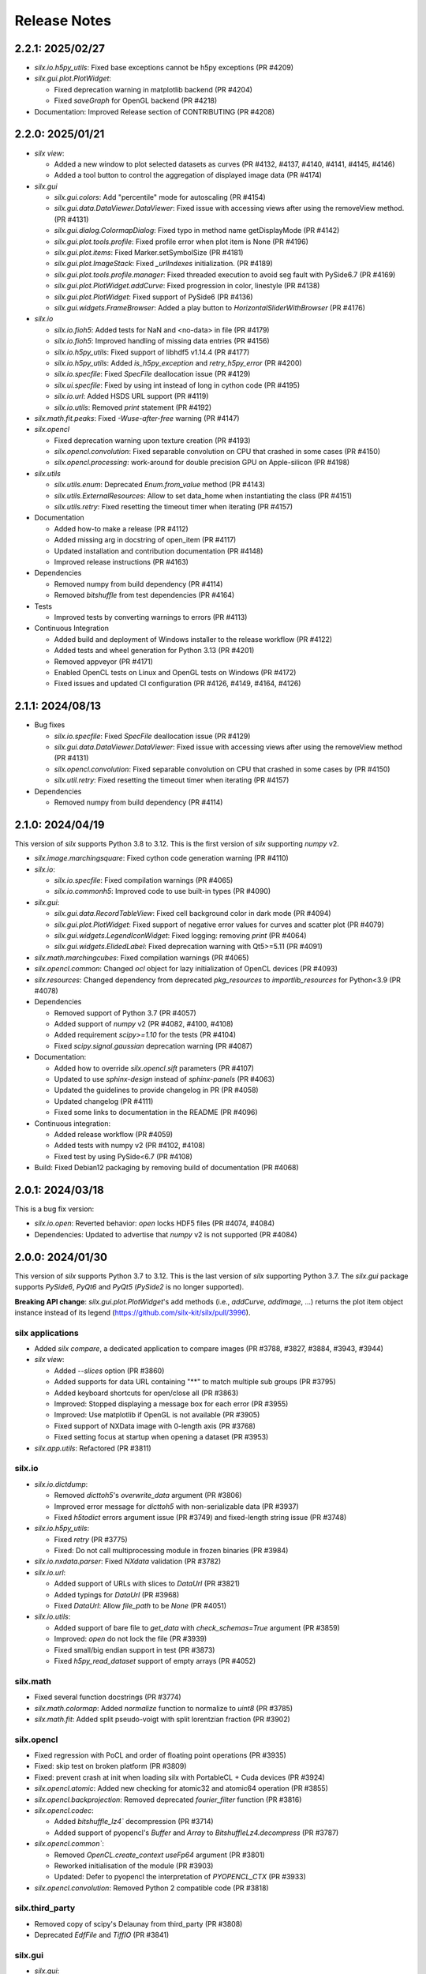 Release Notes
=============

2.2.1: 2025/02/27
-----------------

* `silx.io.h5py_utils`: Fixed base exceptions cannot be h5py exceptions (PR #4209)
* `silx.gui.plot.PlotWidget`:

  * Fixed deprecation warning in matplotlib backend (PR #4204)
  * Fixed `saveGraph` for OpenGL backend (PR #4218)

* Documentation: Improved Release section of CONTRIBUTING (PR #4208)

2.2.0: 2025/01/21
-----------------

* `silx view`:

  * Added a new window to plot selected datasets as curves (PR #4132, #4137, #4140, #4141, #4145, #4146)
  * Added a tool button to control the aggregation of displayed image data (PR #4174)

* `silx.gui`

  * `silx.gui.colors`: Add "percentile" mode for autoscaling (PR #4154)
  * `silx.gui.data.DataViewer.DataViewer`: Fixed issue with accessing views after using the removeView method. (PR #4131)
  * `silx.gui.dialog.ColormapDialog`: Fixed typo in method name getDisplayMode (PR #4142)
  * `silx.gui.plot.tools.profile`: Fixed profile error when plot item is None (PR #4196)
  * `silx.gui.plot.items`: Fixed Marker.setSymbolSize (PR #4181)
  * `silx.gui.plot.ImageStack`: Fixed `_urlIndexes` initialization.  (PR #4189)
  * `silx.gui.plot.tools.profile.manager`: Fixed threaded execution to avoid seg fault with PySide6.7 (PR #4169)
  * `silx.gui.plot.PlotWidget.addCurve`: Fixed progression in color, linestyle (PR #4138)
  * `silx.gui.plot.PlotWidget`: Fixed support of PySide6 (PR #4136)
  * `silx.gui.widgets.FrameBrowser`: Added a play button to `HorizontalSliderWithBrowser` (PR #4176)

* `silx.io`

  * `silx.io.fioh5`: Added tests for NaN and <no-data> in file (PR #4179)
  * `silx.io.fioh5`: Improved handling of missing data entries (PR #4156)
  * `silx.io.h5py_utils`: Fixed support of libhdf5 v1.14.4 (PR #4177)
  * `silx.io.h5py_utils`: Added `is_h5py_exception` and `retry_h5py_error` (PR #4200)
  * `silx.io.specfile`: Fixed `SpecFile` deallocation issue (PR #4129)
  * `silx.ui.specfile`: Fixed by using int instead of long in cython code (PR #4195)
  * `silx.io.url`: Added HSDS URL support (PR #4119)
  * `silx.io.utils`: Removed `print` statement (PR #4192)

* `silx.math.fit.peaks`: Fixed `-Wuse-after-free` warning (PR #4147)

* `silx.opencl`

  * Fixed deprecation warning upon texture creation (PR #4193)
  * `silx.opencl.convolution`: Fixed separable convolution on CPU that crashed in some cases (PR #4150)
  * `silx.opencl.processing`: work-around for double precision GPU on Apple-silicon  (PR #4198)

* `silx.utils`

  * `silx.utils.enum`: Deprecated `Enum.from_value` method (PR #4143)
  * `silx.utils.ExternalResources`: Allow to set data_home when instantiating the class (PR #4151)
  * `silx.utils.retry`: Fixed resetting the timeout timer when iterating (PR #4157)

* Documentation

  * Added how-to make a release (PR #4112)
  * Added missing arg in docstring of open_item (PR #4117)
  * Updated installation and contribution documentation (PR #4148)
  * Improved release instructions (PR #4163)

* Dependencies

  * Removed numpy from build dependency (PR #4114)
  * Removed `bitshuffle` from test dependencies (PR #4164)

* Tests

  * Improved tests by converting warnings to errors (PR #4113)

* Continuous Integration

  * Added build and deployment of Windows installer to the release workflow (PR #4122)
  * Added tests and wheel generation for Python 3.13 (PR #4201)
  * Removed appveyor (PR #4171)
  * Enabled OpenCL tests on Linux and OpenGL tests on Windows (PR #4172)
  * Fixed issues and updated CI configuration (PR #4126, #4149, #4164, #4126)

2.1.1: 2024/08/13
-----------------

* Bug fixes

  * `silx.io.specfile`: Fixed `SpecFile` deallocation issue (PR #4129)
  * `silx.gui.data.DataViewer.DataViewer`: Fixed issue with accessing views after using the removeView method (PR #4131)
  * `silx.opencl.convolution`: Fixed separable convolution on CPU that crashed in some cases by (PR #4150)
  * `silx.util.retry`: Fixed resetting the timeout timer when iterating (PR #4157)

* Dependencies

  * Removed numpy from build dependency (PR #4114)

2.1.0: 2024/04/19
-----------------

This version of `silx` supports Python 3.8 to 3.12.
This is the first version of `silx` supporting `numpy` v2.

* `silx.image.marchingsquare`: Fixed cython code generation warning (PR #4110)
* `silx.io`:

  * `silx.io.specfile`: Fixed compilation warnings (PR #4065)
  * `silx.io.commonh5`: Improved code to use built-in types (PR #4090)

* `silx.gui`:

  * `silx.gui.data.RecordTableView`: Fixed cell background color in dark mode (PR #4094)
  * `silx.gui.plot.PlotWidget`: Fixed support of negative error values for curves and scatter plot (PR #4079)
  * `silx.gui.widgets.LegendIconWidget`: Fixed logging: removing `print` (PR #4064)
  * `silx.gui.widgets.ElidedLabel`: Fixed deprecation warning with Qt5>=5.11 (PR #4091)

* `silx.math.marchingcubes`: Fixed compilation warnings (PR #4065)
* `silx.opencl.common`: Changed `ocl` object for lazy initialization of OpenCL devices (PR #4093)
* `silx.resources`: Changed dependency from deprecated `pkg_resources` to `importlib_resources` for Python<3.9 (PR #4078)

* Dependencies

  * Removed support of Python 3.7 (PR #4057)
  * Added support of `numpy` v2 (PR #4082, #4100, #4108)
  * Added requirement `scipy>=1.10` for the tests (PR #4104)
  * Fixed `scipy.signal.gaussian` deprecation warning (PR #4087)

* Documentation:

  * Added how to override `silx.opencl.sift` parameters (PR #4107)
  * Updated to use `sphinx-design` instead of `sphinx-panels` (PR #4063)
  * Updated the guidelines to provide changelog in PR (PR #4058)
  * Updated changelog (PR #4111)
  * Fixed some links to documentation in the README (PR #4096)

* Continuous integration:

  * Added release workflow (PR #4059)
  * Added tests with numpy v2 (PR #4102, #4108)
  * Fixed test by using PySide<6.7 (PR #4108)

* Build: Fixed Debian12 packaging by removing build of documentation (PR #4068)

2.0.1: 2024/03/18
-----------------

This is a bug fix version:

* `silx.io.open`: Reverted behavior: `open` locks HDF5 files (PR #4074, #4084)
* Dependencies: Updated to advertise that `numpy` v2 is not supported (PR #4084)

2.0.0: 2024/01/30
-----------------

This version of `silx` supports Python 3.7 to 3.12.
This is the last version of `silx` supporting Python 3.7.
The `silx.gui` package supports `PySide6`, `PyQt6` and `PyQt5` (`PySide2` is no longer supported).

**Breaking API change**: `silx.gui.plot.PlotWidget`'s add methods (i.e., `addCurve`, `addImage`, ...) returns the plot item object instance instead of its legend (https://github.com/silx-kit/silx/pull/3996).

silx applications
.................

* Added `silx compare`, a dedicated application to compare images (PR #3788, #3827, #3884, #3943, #3944)
* `silx view`:

  * Added `--slices` option (PR #3860)
  * Added supports for data URL containing "**" to match multiple sub groups (PR #3795)
  * Added keyboard shortcuts for open/close all (PR #3863)
  * Improved: Stopped displaying a message box for each error (PR #3955)
  * Improved: Use matplotlib if OpenGL is not available (PR #3905)
  * Fixed support of NXData image with 0-length axis (PR #3768)
  * Fixed setting focus at startup when opening a dataset (PR #3953)

* `silx.app.utils`: Refactored (PR #3811)

silx.io
.......

* `silx.io.dictdump`:

  * Removed `dicttoh5`'s `overwrite_data` argument (PR #3806)
  * Improved error message for `dicttoh5` with non-serializable data (PR #3937)
  * Fixed `h5todict` errors argument issue (PR #3749) and fixed-length string issue (PR #3748)

* `silx.io.h5py_utils`:

  * Fixed `retry` (PR #3775)
  * Fixed: Do not call multiprocessing module in frozen binaries (PR #3984)

* `silx.io.nxdata.parser`: Fixed `NXdata` validation (PR #3782)

* `silx.io.url`:

  * Added support of URLs with slices to `DataUrl` (PR #3821)
  * Added typings for `DataUrl` (PR #3968)
  * Fixed `DataUrl`: Allow `file_path` to be `None` (PR #4051)

* `silx.io.utils`:

  * Added support of bare file to `get_data` with `check_schemas=True` argument (PR #3859)
  * Improved: `open` do not lock the file (PR #3939)
  * Fixed small/big endian support in test (PR #3873)
  * Fixed `h5py_read_dataset` support of empty arrays (PR #4052)

silx.math
.........

* Fixed several function docstrings (PR #3774)
* `silx.math.colormap`: Added `normalize` function to normalize to `uint8` (PR #3785)
* `silx.math.fit`: Added split pseudo-voigt with split lorentzian fraction (PR #3902)

silx.opencl
...........

* Fixed regression with PoCL and order of floating point operations (PR #3935)
* Fixed: skip test on broken platform (PR #3809)
* Fixed: prevent crash at init when loading silx with PortableCL + Cuda devices (PR #3924)
* `silx.opencl.atomic`: Added new checking for atomic32 and atomic64 operation (PR #3855)
* `silx.opencl.backprojection`: Removed deprecated `fourier_filter` function (PR #3816)
* `silx.opencl.codec`:

  * Added `bitshuffle_lz4`` decompression (PR #3714)
  * Added support of pyopencl's `Buffer` and `Array` to `BitshuffleLz4.decompress` (PR #3787)

* `silx.opencl.common``:

  * Removed `OpenCL.create_context` `useFp64` argument (PR #3801)
  * Reworked initialisation of the module (PR #3903)
  * Updated: Defer to pyopencl the interpretation of `PYOPENCL_CTX` (PR #3933)

* `silx.opencl.convolution`: Removed Python 2 compatible code (PR #3818)

silx.third_party
................

* Removed copy of scipy's Delaunay from third_party (PR #3808)
* Deprecated `EdfFile` and `TiffIO` (PR #3841)

silx.gui
........

* `silx.gui`:

  * Added support for `QT_API` environment variable (PR #3981)
  * Added a warning about pyOpenGL and Qt compatibility (PR #3738)
  * Added some Python typing (PR #3957)
  * Removed support of  PySide6<6.4 (PR #3872)
  * Improved `qWidgetFactory` test fixture (PR #4009)
  * Fixed support of PySide 6.4 enums (PR #3737)
  * Fixed support of PyQt6 (PR #3960, #3966, #3989, #3999, #4003)
  * Fixed support of OpenGL with python3.12 and pyopengl <=3.1.7 (PR #3982)
  * Fixed OpenGL version parsing (PR #3733)

* `silx.gui.colors`:

  * Added indexed color names support to `rgba` (PR #3836, #3861)
  * Added typing (PR #3974)
  * `silx.gui.colors.rgba`: Changed from `AssertionError` to `ValueError` (PR #3864)
  * Improved: `Colormap.setVRange` raises an exception if the range is not finite (PR #3794)

* `silx.gui.constants`: Added: expose URI used to drag and drop `DataUrl` (PR #3796)

* `silx.gui.data`:

  * Fixed issue with hdf5 attributes string formatting (PR #3790)
  * `silx.gui.data.DataView`: Removed patch for pymca <v5.3.0 support (PR #3800)
  * `silx.gui.data.HDF5TableView`: Fixed virtual and external dataset information (PR #3717)
  * `silx.gui.data.RecordTableView`: Fixed issue with datasets with many rows failing to load due to incorrect variable type (PR #3926)

* `silx.gui.dialog`:

  * `silx.gui.dialog.ColormapDialog`:

    * Added `DisplayMode` to API by renaming `_DataInPlotMode` (PR #3964)
    * Fixed layout (PR #3792)
    * Fixed state when updating `Item` (PR #3833)
    * Fixed robustness of tools with item inheriting from `ImageBase` (PR #3858)

* `silx.gui.hdf5`:

  * Added `NXnote` to the list of describable classes (PR #3832)
  * Added tests for `H5Node` soft link to an external link issue (PR #3220)

* `silx.gui.qt`:

  * Updated PySide6 `loadUi` function (PR #3783)
  * Fixed Python>3.9 support (PR #3779)

* `silx.gui.plot`:

  * `silx.gui.plot.actions`: Added typings for `PlotAction` (PR #3941)
  * `silx.gui.plot.items`:

    * Added `Marker` item font configuration (PR #3956)
    * Added background color for markers and removed automatic background color (PR #4012)
    * Added `get|setLineGapColor` methods to `Curve` and `Histogram` (PR #3973)
    * Renamed `Shape.get|setLineBgColor` to `get|setLineGapColor` (PR #4001)
    * Deprecated `Curve` and `Image` sequence-like access (PR #3803)
    * Improved handling of data ndim and shape for image items (PR #3976)
    * Fixed: Removed `ImageDataAggregated` all-NaN warning (PR #3786)
    * Fixed `Shape` display with dashes and a background color (PR #3906)
    * `silx.gui.plot.items.roi`:

      * Added `RegionOfInterest`'s `getText` and `setText` methods (PR #3847)
      * Added `populateContextMenu` method to ROIs (PR #3891)
      * Added `ArcROI.getPositionRole` method (PR #3894)
      * Added ROIs base classes to documentation (PR #3839)
      * Removed deprecated methods `RegionOfInterest.get|setLabel` (PR #3810)
      * Improved `ArcROI``: Hide the handler instead of hidding the symbol (PR #3887)
      * Improved: highlighted RegionOfInterest takes priority for interactions (PR #3975)
      * Fixed ROI initialisation with parent (PR #4053)

  * `silx.gui.plot.ColorBar`: Fixed division by zero issue (PR #4013)
  * `silx.gui.plot.CompareImages`:

    * Added profile to compare image (PR #3845)
    * Improved consistency of autoscale (PR #3823)
    * Fixed the A-B visualization mode (PR #3856)

  * `silx.gui.plot.ImageStack`:

    * Added URL removal feature if the list is editable (PR #3913)
    * Fixed `ImageStack` handling of visible state (PR #3834)
    * Fixed issue (PR #4050)

  * `silx.gui.plot.ImageView`: Fixed histogram visibility (PR #3742)
  * `silx.gui.plot.PlotWidget`:

    * Breaking changes:

      * Changed `add*` methods return value to return the item instead of its legend (PR #3996)
      * Refactored management of items (PR #3986, #3988)

    * Added `margins` argument to `PlotWidget.setLimits` (PR #3828)
    * Added `Plotwidget.get|setDefaultColors` and updated default colors behavior (PR #3835)
    * Added `PlotWidget.sigBackendChanged` (PR #3890)
    * Added per-axis zoom (PR #3842, #3843)
    * Added support for 'other' kind of plot items (PR #3908)
    * Added support of matplotlib tight layout as an experimental feature (PR #3865)
    * Added support of line style defined as `(offset, (dash pattern))` (PR #4020)
    * Added support for indexed color names support (PR #3836)
    * Added sample script to check and compare backend features (PR #4031)
    * Changed curve default colors to matchthe one from matplotlib >=2.0 (PR #3853)
    * Changed curve highlighting to use by default a linewidth of 2 (PR #3854)
    * Changed plot axes tick labels behavior to use offsets (PR #4007)
    * Changed: use the default font from mpl (PR #4025)
    * Changed font management (PR #4047)
    * Improved rendering for OpenGL backend (PR #4002, #4015, #4023, #4034, #4038)
    * Fixed documentation (PR #3773)
    * Fixed mouse cursor update (PR #3904)
    * Fixed: do not reset zoom when changing axes scales (PR #3862, #3869)
    * Fixed: use `PlotWidget.get|setActiveScatter` instead of private method (PR #3987)
    * Fixed tick display of time series (PR #4000)
    * Fixed matplotlib marker without background (PR #4028)

  * `silx.gui.plot.PlotWindow`: Fixed display of zoom in/out actions (PR #3837)
  * `silx.gui.plot.RulerToolButton`: Added interactive plot measurement tool (PR #3959, #4005)
  * `silx.gui.plot.StackView`: Removed `setColormap` `autoscale` argument (PR #3805)

  * `silx.gui.plot.tools`:

    * `silx.gui.plot.tools.PositionInfo`: Fixed support of dark theme (PR #3965)
    * `silx.gui.plot.tools.profile`: Fixed concurrency issue with RGB profiles (PR #3846)
    * `silx.gui.plot.tools.roi.RegionOfInterestManager`:

      * Changed interaction mode for ROI creation (PR #3978)
      * Fixed display glitch (PR #3954)

* `silx.gui.plot3d`:

  * Updated font management (PR #4047)
  * Fixed deprecation warning (PR #4046)
  * `silx.gui.plot3d.ParamTreeView`:

    * Added typing and code cleanup (PR #3972)
    * Fixed Qt6 support (PR #3971)

* `silx.gui.utils.image`: Added support of `QImage.Format_Grayscale8` to `convertQImageToArray` (PR #3958)

* `silx.gui.widgets`:

  * `silx.gui.widgets.FloatEdit`:

    * Added `widgetResizable` feature (PR #4006)
    * Added typing and code cleanup (PR #3972)

  * `silx.gui.widgets.StackedProgressBar`: Added widget displaying more complex information progress information (PR #4008)
  * `silx.gui.plot.widgets.UrlList`: Added `UrlList` widget (PR #3913)
  * `silx.gui.widget.UrlSelectionTable`:

    * Improved look&feel and enabled drag&drop from `silx view` (PR #3797)
    * Updated: Split the URL column in 3 columns (PR #3822)
    * Fixed exception with interaction, renamed `get|setSelection` to `get|setUrlSelection` (PR #3791)

  * `silx.gui.widgets.WaiterOverlay`: Added a widget to display processing wheel on top of another widget (PR #3876)

* `silx.utils`:

  * `silx.utils.launcher`: Improved error message (PR #3793)
  * `silx.utils.retry`: Fixed: Lazy-loading of multiprocessing module (PR #3979)

Miscellaneous
.............

* Dependencies:

  * Removed support of Python 3.6 (PR #3712), `PySide2` (PR #3784) and `fabio` <0.9 (PR #3829)
  * Replaced `setuptools`'s `pkg_resources` with `packaging` as runtime dependency (PR #3910)
  * Fixed support of `pint` >= 0.20 (PR #3725), `cython` (PR #3770, #4033) and `PyInstaller` v6 (PR #4041)
  * Fixed deprecation warnings from `numpy`, `scipy`, `matplotlib` and `h5py` (PR #3741, #3777, #4045, #3980)

* Clean-up:

  * Removed features deprecated since <1.0.0 (PR #3798, #3799, #3802, #3804)
  * Removed remaining Python2 support (PR #3815, #3840, #3952)
  * Removed unused imports (PR #3814)
  * Replaced `OrderedDict` by `dict` (PR #3830)
  * Updated: Using `black` to format the code (PR #3991)
  * Fixed typo: 4 `"` quotes instead of 3. (PR #3838)

* Build:

  * Removed `setup.py` commands and options (PR #3831)
  * Removed constraint on `setuptools` version (PR #3909)
  * Updated build dependencies (PR #4035)
  * Fixed Windows fat binary filename and links (PR #4048)
  * Bump to 2.0.dev (PR #4014)

* Debian packaging:

  * Removed Debian 10 and 11 packaging (PR #4017)
  * Added Debian 12 packaging (PR #3812)
  * Added `pytest-mock` to Debian build dependencies (PR #3740)
  * Updated `build-deb.sh` (PR #4022, #3772) and `rules` (PR #3732)

* Updated documentation (PR #3765, #3899, #3970, #3994, #4037, #4036, #4039, #4042, #4055)
* Updated continuous integration (PR #3727, #3967, #3983)
* Fixed tests (PR #3722, #3723, #4043, #4044)

1.1.2: 2022/12/16
-----------------

This is a bug fix version:

* `silx.gui`:

  * Fixed support of `PySide` 6.4 enums (PR #3737, #3738)
  * Fixed OpenGL version parsing (PR #3733, #3738)

  * `silx.gui.plot`:

    * Fixed issue when `PlotWidget` has a size of 0 (PR #3736, #3738)
    * Fixed reset of interaction when closing mask tool (PR #3735, #3738)

* Miscellaneous: Updated Debian packaging (PR #3732, #3738)

1.1.1: 2022/11/30
-----------------

This is a bug fix version:

* Fixed support of `pint` >= 0.20 (PR #3725, #3728)
* Fixed continuous integration (PR #3727, #3728)
* Updated changelog (PR #3729)

1.1.0: 2022/10/27
-----------------

This is the last version of `silx` supporting Python 3.6 and `PySide2`.
Next version will require Python >= 3.7

This is the first version of `silx` supporting `PyQt6` (for `Qt6`).
Please note that `PyQt6` >= v6.3.0 is required.

* `silx view`:

  * Improved wildcard support in filename and data path (PR #3663)
  * Enabled plot grid by default for curve plots (PR #3667)
  * Fixed refresh for content opened as `file.h5::/path` (PR #3665)

* `silx.gui`:

  * Added support of `PyQt6` >= 6.3.0 (PR #3655)
  * Fixed `matplotlib`>=3.6.0 and `PySide6` support (PR #3639)
  * Fixed `PySide6` >=6.2.2 support (PR #3581)
  * Fixed Python 3.10 with `PyQt5` support (PR #3591)
  * Fixed crashes on exit when deriving `QApplication` (PR #3588)
  * Deprecated `PySide2` support (PR #3648)
  * Fixed: raise exception early when using a version of `PyQt5` incompatible with Python 3.10 (PR #3694)

  * `silx.gui.data`:

    * Updated: Do not keep aspect ratio in `NXdata` image views when axes `@units` are different (PR #3660)
    * `silx.gui.data.ArrayTableWidget`: Updated to edit without clearing previous data (PR #3686)
    * `silx.gui.data.DataViewer`: Added `selectionChanged` signal (PR #3646)
    * `silx.gui.data.Hdf5TableView`: Fixed for virtual datasets in the same file (PR #3572)

  * `silx.gui.dialog.ColormapDialog`: Updated layout and presentation of the features (PR #3671, #3609)

  * `silx.gui.hdf5`: Fixed issue with unsupported hdf5 entity (e.g. datatype) (PR #3643)

  * `silx.gui.plot`:

    * `silx.gui.plot.items`:

      * Added `BandROI` item (PR #3680, #3702, #3707)
      * Updated to take errorbars into account for item bounds (PR #3647)
      * Fixed `ArcROI` display (PR #3617)
      * Fixed error logs for scatter triangle visualisation with aligned points (PR #3644)

    * `silx.gui.plot.MaskToolsWidget`: Changed mask load/save default directory (PR #3704)

    * `silx.gui.plot.PlotWidget`:

      * Fixed time axis with values outside of supported range ]0, 10000[ years (PR 3597)
      * Fixed matplotlib backend replot failure under specific conditions (PR #3590)

      * `silx.gui.PlotWidget`'s OpenGL backend:

        * Added support of LaTex-like math syntax to text display (PR #3600)
        * Updated text label background to be less transparent (PR #3593)
        * Fixed dashed curve rendering (PR #3596)
        * Fixed image rendering of arcsinh colormap for uint8 and uint16 data (PR #3604)
        * Fixed rendering on some GPU (PR #3695)
        * Fixed empty text support (PR #3701)
	* Fixed: Avoid rendering when OpenGL version/extension check fails (PR #3707)

    * `silx.gui.plot.PlotWindow`: Fixed management of DockWidgets when showing/hiding the `PlotWindow` (PR #3631)
    * `silx.gui.plot.PositionInfo`: Improved picking (PR #3640)
    * `silx.gui.plot.StackView`: Updated toolbar implementation (PR #3697)

    * `silx.gui.plot.stats`: Fixed warnings when all data is outside the selected stats region (PR #3659)
    * `silx.gui.plot.tools`:

      * Added snapping to profile curve (PR #3640)
      * Fixed handling of `disconnect` exception (PR #3692)
      * Fixed label formatting for 2D profile tool (PR #3698)
      * Fixed computation of the slice profile (PR #3708)

  * `silx.gui.utils.glutils.isOpenGLAvailable`: Added possibility to check `AA_ShareOpenGLContexts` (PR #3688)
  * `silx.gui.widgets.ElidedLabel`: Fixed API inherited from `QLabel` (PR #3650, #3707)

* `silx.io`:

  * `silx.io.dictdump`:

    * Added "info" logs when an entity is not copied to the output HDF5 file `dicttoh5` (PR #3664)
    * Added support of `pint` in `dicttoh5` and `dicttonx` (PR #3683)

  * `silx.io.nxdata`:

    * Updated `get_default` to be more permissive and follow `@default` recursively (PR #3662)
    * Updated error dataset retrieval (PR #3657, #3672)

  * `silx.io.specfile`:

    * Fixed buffer overflow for too long motor or label (PR #3622)
    * Fixed missing data if there is a trailing space in the mca array (PR #3612)

  * `silx.io.utils.retry`: Added retry for generator functions (PR #3679)

* `silx.math`:

  * `silx.math.histogram`:

    * Added support of `uint16` weights for LUT histogram (PR #3670)
    * Fixed `Histogramnd` computation on arrays with more than 2**31-1 samples (PR #3599)

  * `silx.math.fft`:

    * Added `export_wisdom()` and `import_wisdom()` (PR #3623)
    * Fixed normalization modes, notably account for regression in `pyfftw` normalization (PR #3625)
    * Fixed avoid creating OpenCL/Cuda contexts when not needed (PR #3587)

  * `silx.math.fit`: Updated documentation (PR #3582)

* `silx.opencl`: Updated OpenCL profiling, fixed memory leak (PR #3690)

* `silx.utils.ExternalResources`: Stored downloaded data checksum (PR #3580)

* Miscellaneous:

  * Added `SILX_INSTALL_REQUIRES_STRIP` build configuration environment variable (PR #3602)
  * Added optional use of `sphinx_autodoc_typehints` to generate the documentation (PR #3668)
  * Updated build and development tools to remove dependency to `distutils` and `numpy.distutils` (PR #3583, #3585, #3613, #3649, #3651, #3653, #3658, #3661, #3678)
  * Updated Windows installer (PR #3642)
  * Updated documentation (PR #3699, #3709)
  * Updated after 1.0.0 release (PR #3560, #3569)
  * Fixed tests and continuous integration (PR #3632, #3637, #3639, #3685)
  * Fixed Debian/Ubuntu packaging (PR #3693)
  * Cleaned-up Python 2 compatibility code (PR #3673)

1.0.0: 2021/12/06
-----------------

This is the first version of `silx` supporting `PySide6` (for `Qt6`) and using `pytest` to run the tests.

* `silx view`:

  * Added Windows installer generation (PR #3548)
  * Updated 'About' dialog (#3547, #3475)
  * Fixed: Keep curve legend selection with changing dimensions (PR #3529)
  * Fixed: Increase max number of opened file at start-up (PR #3545)

* `silx.gui`:

  * Added PySide6 support (PR #3486, #3528, #3479, #3542, #3549, #3478, #3481):
  * Removed support of PyQt4 / Pyside (PR #3423, #3424, #3480, #3482)
  * `silx.gui.colors`:

    * Fixed duplicated logs when colormap vmin/vmax are not valid (PR #3471)

  * `silx.gui.plot`:

    * `silx.gui.plot.actions`:

      * `silx.gui.plot.actions.fit`:

        * Updated behaviour of fitted item auto update (PR #3532)

      * `silx.gui.plot.actions.histogram`:

        * Enhanced: Allow user to change histogram nbins and range (PR #3514, #3514)
        * Updated `PixelIntensitiesHistoAction` to use `PlotWidget.selection` (PR #3408)
        * Fixed issue when the whole image is masked (PR #3544)
        * Fixed error on macOS 11 with 3D display in `silx view` (PR #3544)

      * `silx.gui.plot.CompareImages`:

        * Fixed `colormap`: avoid forcing vmin and vmax when not in 'HORIZONTAL_LINE' or 'VERTICAL_LINE' mode (PR #3510)
		
      * `silx.gui.plot.items`:
		
        * Added 'image_aggregated.ImageDataAggregated': item allowing to aggregate image data before display (PR #3503)
        * Fixed `ArcROI.setGeometry` (fix #3492)

      * `silx.gui.plot.ImageStack`:

        * Enhanced management of the `animation thread` (PR #3440, PR #3441)

      * `silx.gui.plot.ImageView`:

        * Added action to show/hide the side histogram (PR #3488)
        * Added 'resetzoom' parameter to 'ImageView.setImage' (PR #3488)
        * Added empty array support to 'ImageView.setImage' (PR #3530)
        * Added aggregation mode action (PR #3536)
        * Added support of RGB and RGBA images (PR #3487)
        * Updated 'imageview' example with a '--live' option (PR #3488)
        * Fixed profile window, added `setProfileWindowBehavior` method (PR #3457)
        * Fixed issue with profile window size (PR #3455)

      * `silx.gui.plot.PlotWidget`:

        * Fixed update of `Scatter` item binned statistics visualization (PR #3452)
        * Fixed OpenGL backend memory leak (PR #3453)
        * Enhanced: Optimized scatter when rendered as regular grid with the OpenGL backend (PR #3447)
        * Enhanced axis limits management by the OpenGL backend (PR #3504)
        * Enhanced control of repaint (PR #3449)
	* Enhanced text label background rendering with OpenGL backend (PR #3565)

      * `silx.gui.plot.PlotWindow`:

        * Fixed returned action from 'getKeepDataAspectRatioAction' (PR #3500)

    * `silx.gui.plot3d`:

      * Fixed picking on highdpi screen (PR #3550)
      * Fixed issue in parameter tree (PR #3550)

* `silx.io`:

  * Added read support for FIO files (PR #3539) thanks to tifuchs contribution
  * `silx.io.dictdump`:

    * Fixed missing conversion of the key (PR #3505) thanks to rnwatanabe contribution
    * Extract update modes list to a constant global variable (PR #3460) thanks to jpcbertoldo
	
  * `silx.io.convert`:
	
    * Enhanced `write_to_h5`: `infile` parameter can now also be a HDF5 file as input (PR #3511)
	
  * `silx.io.h5py_utils`:

    * Added support of `locking` argument from the h5py.File when possible (PR #3554)
    * Added log a critical message for unsupported versions of libhdf5 (PR #3533)

  * `silx.io.spech5`:
	
    * Enhanced: Improve robustness (PR #3507, #3463)
	
  * `silx.io.url`:

    * Fixed `is_absolute` in the case the `file_path()` returns None (PR #3437)

  * `silx.io.utils`:

    * Added 'silx.io.utils.visitall': provides a visitor of all items including links that works for both `commonh5` and `h5py` (PR #3511)

* `silx.math`:

  * `silx.math.colormap`:

    * Added `apply_colormap` function (PR #3525)
    * Enhanced `cmap` error messages (PR #3522)

* `silx.opencl`:

  * Added description of compute capabilities for Ampere generation GPU from Nvidia (PR #3535)
  * Added doubleword OpenCL library (PR #3466, PR #3472)

* Miscellaneous:

  * Enhanced: Setup the project to use `pytest` (PR #3431, #3516, #3526)
  * Enhanced: Minor test clean up (PR #3515, #3508)
  * Updated project structure: move `silx` sources in `src/silx` (PR #3412)
  * Fixed 'run_test.py --qt-binding' option (PR #3527)
  * Fixed support of numpy 1.21rc1 (PR ##3476)
  * Removed `six` dependency (PR #3483)


0.15.2: 2021/06/21
------------------

Minor release:

* `silx.io`:

  * `silx.io.spech5`: Enhanced robustness for missing positioner values (PR #3477)
  * `silx.io.url`: Fixed `DataUrl.is_absolute` (PR #3467)

* `silx.gui`:

  * Fixed naming of some loggers (PR #3477)
  * Fixed assert on `ImageStack` when length of urls > 0 (PR #3491)
  * `silx.gui.plot`: Fixed `ArcROI.setGeometry` (PR #3493)

* `silx.opencl`: Expose the double-word library and include it in tests (PR #3466)
* Misc: Fixed support of `numpy` 1.21rc1 (PR #3477)

0.15.1: 2021/05/17
------------------

Minor release:

* silx.gui.plot.PlotWidget: Fixed `PlotWidget` OpenGL backend memory leak (PR #3448)
* silx.gui.plot.ImageView:

  * Fixed profile window default behavior (PR #3458)
  * Added `setProfileWindowBehavior` method (PR #3458)

0.15.0: 2021/03/18
------------------

Main new features are the `silx.io.h5py_utils` module which provides `h5py` concurrency helpers and image mask support by `silx.gui.plot.PlotWidget`'s tools.

* `silx view`:

  * Fixed zoom reseting when scrolling a NXdata 3D stack (PR #3351)
  * Fixed support of very large 1D datasets in "Raw" table view (PR #3418)

* `silx.io`:

  * Added `h5py_utils` helper module for concurrent HDF5 reading and writing without SWMR (PR #3368, #3426)
  * Enhanced `dictdump` module functions regarding overwriting existing files (PR #3376)

* `silx.gui`:

  * Added scale to visible or selected area buttons options to `silx.gui.dialog.ColormapDialog` (PR #3365)
  * Fixed and enhanced`silx.gui.utils.glutils.isOpenGLAvailable` (PR #3356, #3385)
  * Fixed `silx.gui.widgets.FlowLayout` (PR #3389)
  * Enhanced `silx.gui.data.ArrayTableWidget`: Added support of array clipping if data is too large (PR #3419)

  * `silx.gui.plot`:

    * Added mask support to Image items and use it in plot tools (histogram, profile, colormap) (PR #3369, #3381)
    * Added `ImageStack` methods to configure automatic reset zoom (PR #3373)
    * Added some statistic indicators in `PixelIntensitiesHistoAction` action (PR #3391)
    * Enhanced `silx.gui.plot.ImageView` integration of ROI profiles in side plots (PR #3380)
    * Enhanced `PositionInfo`: snapping to histogram (PR #3405) and information labels layout (PR #3399)
    * Fixed `LegendSelector` blinking when updated (PR #3346)
    * Fixed profile tool issue when closing profile window after attaced PlotWidget (PR #3375)
    * Fixed histogram action (PR #3396)
    * Fixed support of histogram plot items in `stats` module (PR #3398, #3407)
    * Fixed `ColorBar` when deleting attached PlotWidget (PR #3403)

    * `silx.gui.plot.PlotWidget`:

      * Added `getValueData` method to image items (PR #3378)
      * Added `discardItem` method (PR #3400)
      * Added unified `selection()` handler compatible with active item management (PR #3401)
      * Fixed `addCurve` documentation (PR #3371)
      * Fixed complex image first displayed mode (PR #3364)
      * Fixed curve and scatter items support of complex data input (PR #3384)
      * Fixed histogram picking (PR #3405)
      * Fixed rendering (PR #3416)

  * `silx.gui.plot3d`:

    * Added `HeightMapData` and `HeightMapRGBA` items (PR #3386, #3397)
    * Fixed support for RGB colored points in internal scene graph (PR #3374)
    * Fixed `ImageRgba` alpha channel display (PR #3414)

* `silx.image`:

  * Added mask support to `bilinear` interpolator (PR #3286)

* `silx.opencl`:

  * Added print statics of OpenCL kernel execution time (PR #3395)

* Miscellaneous:

  * Removed debian 9 packaging (PR #3383)
  * Enhanced test functions: `silx.test.run_tests` (PR #3331), `silx.utils.testutils.TestLogging` (PR #3393)
  * Continuous integration: Added github actions and removed travis-ci (PR #3353, #3359), fixed (PR #3361, #3366)
  * Updated documentation (PR #3383, #3387, #3409, #3416, #3427)
  * Fixed debian packaging (PR #3362)
  * Fixed `silx test` application on Windows (PR #3411)

0.14.1: 2021/04/30
------------------

This is a bug-fix version of silx.

* silx.gui.plot: Fixed `PlotWidget` OpenGL backend memory leak (PR #3445)
* silx.gui.utils.glutils: Fixed `isOpenGLAvailable` (PR #3356)

0.14.0: 2020/12/11
------------------

This is the first version of `silx` supporting `h5py` >= v3.0.

This is the last version of `silx` officially supporting Python 3.5.

* `silx.gui`:

  * Added support for HDF5 external data (virtual and raw) (PR #3222)
  * Added lazy update handling of OpenGL textures (PR #3205)
  * Deprecated `silx.gui.plot.matplotlib` module (use `silx.gui.utils.matplotlib` instead) (PR #3158)
  * Improved memory allocation by using already defined `fontMetrics` instread of creating a new one (PR #3239)
  * Make `TextFormatter` compatible with `h5py`>=3 (PR #3253)
  * Fixed `matplotlib` 3.3.0rc1 deprecation warnings (PR #3145)

  * `silx.gui.colors.Colormap`:

    * Added `Colormap.get|setNaNColor` to change color used for NaN, fix different NaN displays for matplotlib/openGL backends (PR #3143)
    * Refactored PlotWidget OpenGL backend to enable extensions (PR #3147)
    * Fixed use of `QThreadPool.tryTake` to be Qt5.7 compliant (PR #3250)

  * `silx.gui.plot`:

    * Added the feature to compute statistics inside a specific region of interest (PR #3056)
    * Added an action to switch on/off OpenGL rendering on a plot (PR #3261)
    * Added test for ROI interaction mode (PR #3283)
    * Added saving of error bars when saving a plot (PR #3199)
    * Added `ImageStack.clear` (PR #3167)
    * Improved image profile tool to support `PlotWidget` item extension (PR #3150)
    * Improved `Stackview`: replaced `setColormap` `autoscale` argument by `scaleColormapRangeToStack` method (PR #3279)
    * Updated `3 stddev` autoscale algorithm, clamp it with the minmax data in order to improve the contrast (PR #3284)
    * Updated ROI module: splitted into 3 modules base/common/arc_roi (PR #3283)
    * Fixed `ColormapDialog` custom range input (PR #3153)
    * Fixed issue when changing ROI mode while a ROI is being created (PR #3186)
    * Fixed `RegionOfInterest` refresh when highlighted (PR #3197)
    * Fixed arc roi shape: make sure start and end points are part of the shape (PR #3257)
    * Fixed issue in `Colormap` `3 stdev` autoscale mode and avoided warnings (PR #3295)

    * Major improvements of `PlotWidget`:

      * Added `get|setAxesMargins` methods to control margin ratios around plot area (PR #3196)
      * Added `PlotWidget.[get|set]Backend` enabling switching backend (PR #3255)
      * Added multi interaction mode for ROIs (can be switched with a single click on an handle, or the context menu) (PR #3260)
      * Added polar interaction mode for arc ROI (PR #3260)
      * Added `PlotWidget.sigDefaultContextMenu` to allow to feed the default context menu (PR #3260)
      * Added context menu to the selected ROI to remove it (PR #3260)
      * Added pan interaction to ROI authoring (`select-draw`) interaction mode (PR #3291)
      * Added support of right axis label with OpenGL backend (PR #3293)
      * Added item visible bounds feature to PlotWidget items (PR #3223)
      * Added a `DataItem` base class for items having a "data extent" in the plot (PR #3212)
      * Added support for float16 texture in OpenGL backend (PR #3194)
      * Improved support of high-DPI screen in OpenGL backend (PR #3203)
      * Updated: Use points rather than pixels for marker size and line width with OpenGL backend (PR #3203)
      * Updated: Expose `PlotWidget` colors as Qt properties (PR #3269)
      * Fixed time serie axis for range < 2.5 microseconds (PR #3195)
      * Fixed initial size of OpenGL backend (PR #3209)
      * Fixed `PlotWidget` image items displayed below the grid by default (PR #3235)
      * Fixed OpenGL backend image display with sqrt colormap normalization (PR #3248)
      * Fixed support of shapes with multiple polygons in the OpenGL backend (PR #3259)
      * Fixes duplicated callback on ROIs (there was one for each ROI managed created on the plot) (PR #3260)
      * Fixed RegionOfInterest `contains` methods (PR #3336)

  * `silx.gui.colors.plot3d`:

    * Improved scene rendering (PR #3149)
    * Fixed handling of transparency of cut plane (PR #3204)

* `silx.image`:

  * Fixed slow `image.tomography.get_next_power()` (PR #3168)

* `silx.io`:

  * Added support for HDF5 link preservation in `dictdump` (PR #3224)
  * Added support for numpy arrays of `numbers` (PR #3251)
  * Make `h5todict` resilient to issues in the HDF5 file (PR #3162)

* `silx.math`:

  * Improved colormap performances for small datasets (PR #3282)

* `silx.opencl`:

  * Added textures availability check (PR #3273)
  * Added a warning when there is an issue in the Ocl destruction (PR #3280)
  * Fixed Sift test on modern GPU (PR #3262)

* Miscellaneous:

  * Added HDF5 strings: handle `h5py` 2.x and 3.x (PR #3240)
  * Fixed `cython` 3 compatibility and deprecation warning (PR #3164, #3189)


0.13.2: 2020/09/15
------------------

Minor release:

* silx view application: Prevent collapsing browsing panel, Added `-f` command line option (PR #3176)

* `silx.gui`:

  * `silx.gui.data`: Fixed `DataViews.titleForSelection` method (PR #3171).
  * `silx.gui.plot.items`: Added `DATA_BOUNDS` visualization parameter for `Scatter` item histogram bounds (PR #3180)
  * `silx.gui.plot.PlotWidget`: Fixed support of curves with infinite data (PR #3175)
  * `silx.gui.utils.glutils`: Fixed `isOpenGLAvailable` function (PR #3184)

* Documentation:

  * Update silx view command line options documentation (PR #3173)
  * Update version number and changelog (PR #3190)


0.13.1: 2020/07/22
------------------

Bug fix release:

* `silx.gui.plot.dialog`: Fixed `ColormapDialog` custom range input (PR #3155)
* Build: Fixed cython 3 compatibility (PR #3163).
* Documentation: Update version number and changelog (PR #3156)


0.13.0: 2020/06/23
------------------

This version drops the support of Python 2.7 and Python <= 3.4.

* silx view application:

  * Added support of compound data (PR #2948)
  * Added `Close All` menu (PR #2963)
  * Added default title to plots (PR #2979, #2999)
  * Added a button to enable/disable file content sorting (PR #3132)
  * Added support of a `SILX_style` HDF5 attribute to provide axes and colormap scale (PR #3092)
  * Improved `HDF5TableView` information table to make text selectable and ease copy (PR #2903)
  * Fixes (PR #2881, #2902, #3083)

* `silx.gui`:

  * `silx.gui.colors.Colormap`:

    * Added mean+/-3std autoscale mode (PR #2877, #2900)
    * Added sqrt, arcsinh and gamma correction colormap normalizations (PR #3010, #3054, #3057, #3066, #3070, #3133)
    * Limit number of threads used for computing the colormap (PR #3073)
    * Reordered colormaps (PR #3137)

  * `silx.gui.dialog.ColormapDialog`: Improved widget (PR #2874, #2915, #2924, #2954, #3136)
  * `silx.gui.plot`:

    * Major rework/extension of the regions of interest (ROI) (PR #3007, #3008, #3018, #3020, #3022, #3026, #3029, #3044, #3045, #3055, #3059, #3074, #3076, #3078, #3079, #3081, #3131)
    * Major rework/extension of the profile tools (PR #2933, #2980, #2988, #3004, #3011, #3037, #3048, #3058, #3084, #3088, #3095, #3097)
    * Added `silx.gui.plot.ImageStack` widget (PR #2480)
    * Added support of scatter in `PixelIntensitiesHistoAction` (PR #3089, #3107)
    * Added auto update of `FitAction` fitted data and range (PR #2960, #2961, #2969, #2981)
    * Improved mask tools (PR #2986)
    * Fixed `PlotWindow` (PR #2965) and `MaskToolsWidget` (PR #3125)

    * `silx.gui.plot.PlotWidget`:

      * Changed behaviour of `PlotWidget.addItem` and `PlotWidget.removeItem` to handle object items (previous behavior deprecated, not removed) and added `PlotWidget.addShape` method to add `Shape` items (PR #2873, #2904, #2919, #2925, #3120)
      * Added support of uint16 RGBA images (PR #2889)
      * Improved interaction (PR #2909, #3014, #3033)
      * Fixed `PlotWidget` (PR #2884, #2901, #2970, #3002)
      * Fixed and cleaned-up backends (PR #2887, #2910, #2913, #2957, #2964, #2984, #2991, #3023, #3064, #3135)

    * `silx.gui.plot.items`:

      * Added `sigDragStarted` and `sigDragFinished` signals to marker items and `sigEditingStarted` and `sigEditingFinished` signals to region of interest items (PR #2754)
      * Added `XAxisExtent` and `YAxisExtent` items in `silx.gui.plot.items` to control the plot data extent (PR #2932)
      * Added `ImageStack` item (PR #2994)
      * Added `Scatter` item histogram visualization mode (PR #2912, #2923)
      * Added `isDragged` method to marker items (PR #3000)
      * Improved performance of colormapped items by caching data min/max (PR #2876, #2886)
      * Improved `Scatter` item regular grid (PR #2918) and irregular grid (PR #3108) visualizations

  * `silx.gui.qt`:

    * Changed behavior of `QObject` multiple-inheritance (PR #3052)
    * Limit `silxGlobalThreadPool` function to use 4 threads maximum (PR #3072)

  * `silx.gui.utils.glutils`: Added `isOpenGLAvailable` to check the availability of OpenGL (PR #2878)
  * `silx.gui.widgets`:

    * Added `ElidedLabel` widget (PR #3110, #3111)
    * Fixed `LegendIconWidget` (PR #3112)

* `silx.io`:

  * Added support of signal dataset name-based errors to NXdata (PR #2976)
  * Added `dicttonx` function and support of HDF5 attibutes in `dicttoh5` function (PR #3013, #3017, #3031, #3093)
  * Fixed `url.DataUrl.path` (PR #2973)

* `silx.opencl`:

  * Fixed issue with Python 3.8 (PR #3036)
  * Disable textures for Nvidia Fermi GPUs for `convolution` (PR #3101)

* Miscellaneous:

  * Requires fabio >= 0.9 (PR #2937)
  * Fixed compatibility with h5py<v2.9 (PR #3024), cython 3 (PR #3034)
  * Avoid deprecation warnings (PR #3104) from Python 3.7 (PR #3012), Python 3.8 (PR #2891, #2934, #2989, #2993, #3127), h5py (PR #2854, #2893), matplotlib (PR #2890), fabio (PR #2930) and numpy (PR #3129)
  * Use `numpy.errstate` to ignore warnings rather than the `warnings` module (PR #2920)

* Build, documentation and tests:

  * Dropped Python2 support (PR #3119, #3140) and removed Python 2 tests and packaging (PR #2838, #2917)
  * Added debian 11/Ubuntu 20.04 packaging (PR #2875)
  * Improved test environment (PR #2870, #2949, #2995, #3009, #3061, #3086, #3087, #3122), documentation (PR #2872, #2894, #2937, #2987, #3042, #3053, #3068, #3091, #3103, #3115) and sample code (PR #2978, #3130, #3138)
  * Fixed Windows "fat binary" build (PR #2971)


0.12.0: 2020/01/09
------------------

Python 2.7 is no longer officially supported (even if tests pass and most of the library should work).

* silx view application:

  * Added: keep the same axes selection when changing dataset except for the stack view (PR #2701, #2780)
  * Added a Description column in the browsing tree to display NeXus title or name (PR #2804)
  * Added support of URL as filename (PR #2750)
  * Behavior changed: no longer lock HDF5 files by default, can be changed with `--hdf5-file-locking` option (PR #2861)

* `silx.gui`:

  * `silx.gui.plot`:

    * Added scatter plot regular and irregular grid visualization mode (PR #2810, #2815, #2820, #2824, #2831)
    * Added `baseline` argument to `PlotWidget` `addCurve` and `addHistogram` methods (PR #2715)
    * Added right axis support to `PlotWidget` marker items (PR #2744)
    * Added `BoundingRect` `PlotWidget` item (PR #2823)
    * Added more markers to `PlotWidget` items using symbols (PR #2792)
    * Improved and fixed `PlotWidget` and backends rendering and picking to guarantee rendering order of items (PR #2602, #2694, #2726, #2728, #2730, #2731, #2732, #2734, #2746, #2800, #2822, #2829, #2851, #2853)
    * Improved `RegionOfInterest`: Added `sigItemChanged` signal, renamed `get|setLabel` to `get|setName` (PR #2684, #2729, #2794, #2803, #2860)
    * Improved `StackView`: Allow to save dataset to HDF5 (PR #2813)

  * `silx.gui.plot3d`:

    * Added colormapped isosurface display to `ComplexField3D` (PR #2675)

  * Miscellaneous:

    * Added `cividis` colormap (PR #2763)
    * Added `silx.gui.widgets.ColormapNameComboBox` widget (PR #2814)
    * Added `silx.gui.widgets.LegendIconWidget` widget (PR #2783)
    * Added `silx.gui.utils.blockSignals` context manager (PR #2697, #2702)
    * Added `silx.gui.utils.qtutils.getQEventName` function (PR #2725)
    * Added `silx.gui.colors.asQColor` function (PR #2753)
    * Minor fixes (PR #2662, #2667, #2674, #2719, #2724, #2747, #2757, #2760, #2766, #2789, #2798, #2799, #2805, #2811, #2832, #2834, #2839, #2849, #2852, #2857, #2864, #2867)

* `silx.opencl`:

  * Added `silx.opencl.sparse.CSR` with support of different data types (PR #2671)
  * Improved support of different platforms like PoCL (PR #2669, #2698, #2806)
  * Moved non-OpenCL related utilities to `silx.opencl.utils` module (PR #2782)
  * Fixed `silx.opencl.sinofilter.SinoFilter` to avoid importing scikit-cuda (PR #2721)
  * Fixed kernel garbage collection (PR #2708)
  * Fixed `silx.opencl.convolution.Convolution` (PR #2781)

* `silx.math`/`silx.image`:

  * Added trilinear interpolator: `silx.math.interpolate.interp3d` (PR #2678)
  * Added `silx.image.utils.gaussian_kernel` function (PR #2782)
  * Improved `silx.image.shapes.Polygon` argument check (PR #2761)
  * Fixed and improved `silx.math.fft` with FFTW backend (PR #2751)
  * Fixed support of not finite data in fit manager (PR #2868)

* `silx.io`:

  * Added `asarray=True` argument to `silx.io.dictdump.h5todict` function (PR #2692, #2767)
  * Improved `silx.io.utils.DataUrl` (PR #2790)
  * Increased max number of motors in `specfile` (PR #2817)
  * Fixed data conversion when reading images with `fabio` (PR #2735)

* Build, documentation and tests:

  * Added `Cython` as a build dependency (PR #2795, #2807, #2808)
  * Added Debian 10 packaging (PR #2670, #2672, #2666, #2686, #2706)
  * Improved documentation (PR #2673, #2680, #2679, #2772, #2759, #2779, #2801, #2802, #2833, #2857, #2869)
  * Improved testing tools (PR #2704, #2796, #2818)
  * Improved `bootstrap.py` script (PR #2727, #2733)


0.11.0: 2019/07/03
------------------

 * Graphical user interface:

   * Plot:

     * Add sample code on how to update a plot3d widget from a thread
     * ScatterPlot: add the possibility to plot as a surface using Delaunay triangulation
     * ScatterView: add a tool button to change scatter visualization mode (ex. Solid)
     * (OpenGL backend) Fix memory leak when creating/deleting widgets in a loop


   * Plot3D:

     * Add an action to toggle plot3d's `PositionInfoWidget` picking.
     * Add a 3D complex field visualization: Complex3DField (also available from silx view)
     * Add a PositionInfoWidget and a tool button to toggle the picking mode to SceneWindow
     * Add the possibility to render the scene with linear fog.

   * `silx.gui.widgets`:

     * Fix ImageFileDialog selection for a cube with shape like `1,y,x`.

 * Miscellaneous:

    * Requires numpy version >= 1.12
    * HDF5 creator script
    * Support of Python 3.4 is dropped. Please upgrade to at least Python 3.5.
    * This is the last version to officially support Python 2.7.
    * The source code is Python 3.8 ready.
    * Improve PySide2 support. PyQt4 and PySide are deprecated.



0.10.0: 2019/02/19
------------------

 * Graphical user interface:

   * Plot:

    * Add support of foreground color
    * Fix plot background colors
    * Add tool to mask ellipse
    * StatsWidget:

     * Add support for plot3D widgets
     * Add a PyMca like widget

    * `Colormap`: Phase colormap is now editable
    * `ImageView`: Add ColorBarWidget
    * `PrintPreview`:

     * Add API to define 'comment' and 'title'
     * Fix resizing in PyQt5

    * Selection: Allow style definition
    * `ColormapDialog`: display 'values' plot in log if colormap uses log
    * Synchronize ColorBar with plot background colors
    * `CurvesROIWidget`: ROI is now an object.

   * Plot3D:

    * `SceneWidget`: add ColormapMesh item
    * Add compatibility with the StatsWidget to display statistic on 3D volumes.
    * Add `ScalarFieldView.get|setOuterScale`
    * Fix label update in param tree
    * Add `ColormapMesh` item to the `SceneWidget`

   * HDF5 tree:

    * Allow URI drop
    * Robustness of hdf5 tree with corrupted files

   * `silx.gui.widgets`:

    * Add URL selection table

 * Input/output:

   * Support compressed Fabio extensions
   * Add a function to create external dataset for .vol file

 * `silx view`:

    * Support 2D view for 3D NXData
    * Add a NXdata for complex images
    * Add a 3d scalar field view to the NXdata views zoo
    * Improve shortcuts, view loading
    * Improve silx view loading, shortcuts and sliders ergonomy
    * Support default attribute pointing to an NXdata at any group level

 * `silx convert`

    * Allow to use a filter id for compression

 * Math:

    * fft: multibackend fft

 * OpenCL:

    * Compute statistics on a numpy.ndarray
    * Backprojection:

     * Add sinogram filters (SinoFilter)
     * Input and/or output can be device arrays.

 * Miscellaneous:

    * End of PySide support (use PyQt5)
    * Last version supporting numpy 1.8.0. Next version will drop support for numpy < 1.12
    * Python 2.7 support will be dropped before end 2019. From version 0.11, a deprecation warning will be issued.
    * Remove some old deprecated methods/arguments
    * Set Cython language_level to 3


0.9.0: 2018/10/23
-----------------

 * Graphical user interface:

   * `silx.gui.widgets`:

     * Adds `RangeSlider` widget, a slider with 2 thumbs
     * Adds `CurveLegendsWidget` widget to display PlotWidget curve legends
       (as an alternative to `LegendSelector` widget)
     * Adds `FlowLayout` QWidget layout

   * Plot:

     * Adds `CompareImages` widget providing tools to compare 2 images
     * `ScatterView`: Adds alpha channel support
     * `MaskToolsWidget`: Adds load/save masks from/to HDF5 files

     * `PlotWidget`:

       * Adds `getItems` method, `sigItemAdded` and `sigItemAboutToBeRemoved` signals
       * Adds more options for active curve highlighting (see `get|setActiveCurveStyle` method)
       * Deprecates `get|setActiveCurveColor` methods
       * Adds `get|setActiveCurveSelectionMode` methods to change the behavior of active curve selection
       * Adds configurable line style and width to line markers
       * Fixes texture cache size in OpenGL backend

   * Plot3D:

     * Adds `SceneWidget.pickItems` method to retrieve the item and data at a given mouse position
     * Adds `PositionInfoWidget` widget to display data value at a given mouse position

   * `silx.gui.utils`:

     * Adds `image` module for QImage/numpy array conversion functions
     * Adds `testutils` helper module for writing Qt tests
       (previously available internally as `silx.gui.test.utils`)

   * Adds `silx.gui.qt.inspect` module to inspect Qt objects

 * Math:

   * Updates median filter with support for Not-a-Number and a 'constant' padding mode

 * `silx view`:

    * Fixes file synchronization
    * Adds a refresh button to synchronize file content

 * Dependencies:

   * Deprecates support of PySide Qt4 binding
     (We intend to drop official support of PySide in silx 0.10.0)
   * Deprecates support of PyQt4
   * Adds `h5py` and `fabio` as strong dependencies

 * Miscellaneous:

   * Adds `silx.examples` package to ship the example with the library

0.8.0: 2018/07/04
-----------------

 * Graphical user interface:

   * Plot:

     * Adds support of x-axis date/time ticks for time series display (see `silx.gui.plot.items.XAxis.setTickMode`)
     * Adds support of interactive authoring of regions of interest (see `silx.gui.plot.items.roi` and `silx.gui.plot.tools.roi`)
     * Adds `StatsWidget` widget for displaying statistics on data displayed in a `PlotWidget`
     * Adds `ScatterView` widget for displaying scatter plot with tools such as line profile and mask
     * Overcomes the limitation to float32 precision with the OpenGL backend
     * Splits plot toolbar is several reusable thematic toolbars

   * Plot3D: Adds `SceneWidget` items to display many cubes, cylinders or hexagonal prisms at once
   * Adds `silx.gui.utils` package with `submitToQtMainThread` for asynchronous execution of Qt-related functions
   * Adds Qt signals to `Hdf5TreeView` to manage HDF5 file life-cycle
   * Adds `GroupDialog` dialog to select a group in a HDF5 file
   * Improves colormap computation with a Cython/OpenMP implementation

   * Main API changes:

     * `Colormap` is now part of `silx.gui.colors`
     * `ColormapDialog` is now part of `silx.gui.dialogs`
     * `MaskToolsWidget.getSelectionMask` method now returns `None` if no image is selected
     * Clean-up `FrameBrowser` API

 * Image

   * Adds an optimized marching squares algorithm to compute many iso contours from the same image

 * Input/output:

   * Improves handling of empty Spec scans
   * Add an API to `NXdata` parser to get messages about malformed input data

 * `silx.sx`

   * Allows to use `silx.sx` in script as in Python interpreter
   * `sx.imshow` supports custom y-axis orientation using argument `origin=upper|lower`
   * Adds `sx.enable_gui()` to enable silx widgets in IPython notebooks

 * `silx convert`

   * Improves conversion from EDF file series to HDF5

 * `silx view`

   * Adds user preferences to restore colormap, plot backend, y-axis of plot image,...
   * Adds `--fresh` option to clean up user preferences at startup
   * Adds a widget to create custom viewable `NXdata` by combining different datasets
   * Supports `CTRL+C` shortcut in the terminal to close the application
   * Adds buttons to collapse/expand tree items
   * NXdata view now uses the `ScatterView` widget for scatters

 * Miscellaneous

   * Drops official support of Debian 7
   * Drops versions of IPython console widget before the `qtconsole` package
   * Fixes EDF file size written by `EdfFile` module with Python 3

0.7.0: 2018/02/27
-----------------

 * Input/output:

   * Priovides `silx.io.url.DataUrl` to parse supported links identifying
     group or dataset from files.
   * `silx.io.open` now supports h5pyd and silx custom URLs.
   * `silx.io.get_data` is provided to allow to reach a numpy array from silx.

 * OpenCL:

   * Provides an API to share memory between OpenCL tasks within the same device.
   * Provides CBF compression and decompression.
   * Simple processing on images (normalization, histogram).
   * Sift upgrade using memory sharing.

 * `silx.sx`:

   * Added `contour3d` function for displaying 3D isosurfaces.
   * Added `points3d` function for displaying  2D/3D scatter plots.
   * Added `ginput` function for interactive input of points on 1D/2D plots.

 * Graphic user interface:

   * Provides a file dialog to pick a dataset or a group from HDF5 files.
   * Provides a file dialog to pick an image from HDF5 files or multiframes formats.
   * The colormap dialog can now be used as non-modal.
   * `PlotWidget` can save the displayed data as a new `NXentry` of a HDF5 file.
   * `PlotWidget` exports displayed data as spec files using more digits.
   * Added new OpenGL-based 3D visualization widgets:

     * Supports 3D scalar field view 2D/3D scatter plots and images.
     * Provides an object oriented API similar to that of the 1D/2D plot.
     * Features a tree of parameters to edit visualized item's properties
       (e.g., transforms, colormap...)
     * Provides interactive panning of cut and clip planes.

   * Updates of `ScalarFieldView` widget:

     * Added support for a 3x3 transform matrix (to support non orthogonal axes)
     * Added support of an alternative interaction when `ctrl` is pressed
       (e.g., rotate by default and pan when ctrl/command key is pressed).
     * Added 2 sliders to control light direction in associated parameter tree view.

 * `silx view`:

   * Uses a single colormap to show any datasets.
   * The colormap dialog can stay opened while browsing the data.
   * The application is associated with some file types to be used to load files
     on Debian.
   * Provides a square amplitude display mode to visualize complex images.
   * Browsing an `NXentry` can display a default `NXdata`.
   * Added explanation when an `NXdata` is not displayable.
   * `NXdata` visualization can now show multiple curves (see `@auxiliary_signals`).
   * Supports older `NXdata` specification.

 * `silx convert`:

   * Added handling of file series as a single multiframe
   * Default behavior changes to avoid to add an extra group at the root,
     unless explicitly requested (see `--add-root-group`).
   * Writer uses now utf-8 text as default (NeXus specification).
   * EDF files containing MCA data are now interpreted as spectrum.

 * Miscellaneous:

   * Added `silx.utils.testutils` to share useful unittest functions with other
     projects.
   * Python 2 on Mac OS X is no longer tested.
   * Experimental support to PySide2.
   * If fabio is used, a version >= 0.6 is mandatory.

0.6.0: 2017/10/02
-----------------

 * OpenCl. Tomography. Implement a filtered back projection.
 * Add a *PrintPreview* widget and a *PrintPreviewToolButton* for *PlotWidget*.
 * Plot:

   * Add a context menu on right click.
   * Add a *ComplexImageView* widget.
   * Merged abstract *Plot* class with *PlotWidget* class.
   * Make colormap an object with signals (*sigChanged*)
   * Add a colorbar widget *silx.gui.plot.ColorBar*.
   * Make axis an object, allow axis synchronization between plots,
     allow adding constraints on axes limits.
   * Refactor plot actions, new sub-package *silx.gui.plot.actions*.
   * Add signals on *PlotWidget* items notifying updates.
   * Mask. Support loading of TIFF images.

 * Plot3d:

   * Rework toolbar and interaction to use only the left mouse button.
   * Support any colormap.

 * Hdf5TreeView:

   * Add an API to select a single tree node item (*setSelectedH5Node*)
   * Better support and display of types.
   * New column for displaying the kind of links.
   * Broken nodes are now selectable.

 * StackView. Add a *setTitleCallback* method.
 * Median filter. Add new modes (*reflect, mirror, shrink*) in addition to *nearest*.

 * IO:

   * Rename module *spectoh5* to *convert*. Add support for conversion of *fabio* formats.
   * Support NPZ format.
   * Support opening an URI (*silx.io.open(filename::path)*).
   * *Group* methods *.keys*, *.value* and *.items* now return lists in Python 2
     and iterators in Python 3.

 * Image. Add tomography utils: *phantomgenerator* to produce Shepp-Logan phantom, function to compute center of rotation (*calc_center_corr*, *calc_center_centroid*) and rescale the intensity of an image (*rescale_intensity*).

 * Commands:

   * *silx view*:

     * Add command line option *--use-opengl-plot*.
     * Add command line option *--debug*, to print dataset reading errors.
     * Support opening URI (*silx view filename::path*).

   * *silx convert*. New command line application to convert supported data files to HDF5.

 * Enable usage of *silx.resources* for other projects.
 * The *silx* license is now fully MIT.


0.5.0: 2017/05/12
-----------------

 * Adds OpenGL backend to 1D and 2D graphics
 * Adds Object Oriented plot API with Curve, Histogram, Image, ImageRgba and Scatter items.
 * Implements generic launcher (``silx view``)
 * NXdataViewer. Module providing NeXus NXdata support
 * Math/OpenCL. Implementation of median filter.
 * Plot. Implementation of ColorBar widget.
 * Plot. Visualization of complex data type.
 * Plot. Implementation of Scatter Plot Item supporting colormaps and masks.
 * Plot. StackView now supports axes calibration.
 * I/O. Supports SPEC files not having #F or #S as first line character.
 * I/O. Correctly exposes UB matrix when found in file.
 * ROIs. Simplification of API: setRois, getRois, calculateRois.
 * ROIs. Correction of calculation bug when the X-axis values were not ordered.
 * Sift. Moves package from ``silx.image`` to ``silx.opencl``.


0.4.0: 2017/02/01
-----------------

 * Adds plot3D package (include visualization of 3-dimensional scalar fields)
 * Adds data viewer (it can handle n-dimensional data)
 * Adds StackView (ex. Visualization of stack of images)
 * Adds depth profile calculation (ex. extract profile of a stack of images)
 * Adds periodic table widget
 * Adds ArrayTableWidget
 * Adds pixel intensity histogram action
 * Adds histogram parameter to addCurve
 * Refactoring. Create silx.gui.data (include widgets for data)
 * Refactoring. Rename utils.load as silx.io.open
 * Changes active curve behavior in Plot. No default active curve is set by default
 * Fit Action. Add polynomial functions and background customization
 * PlotWindow. Provide API to access toolbar actions
 * Handle SPEC, HDF5 and image formats through an unified API
 * hdf5widget example. Inspect and visualize any datasets
 * Improves mask tool
 * Deprecates PlotWindow dock widgets attributes in favor of getter methods


0.3.0: 2016/10/12
-----------------

 * Adds OpenCL management
 * Adds isosurface marching cubes
 * Adds sift algorithm for image alignement
 * Adds octaveh5 module to insure communication between octave and python using HDF5 file
 * Adds silx.utils module containing weakref and html-escape
 * Adds silx.sx for flat import (helper for interactive shell)
 * Adds HDF5 load API (supporting Spec files) to silx.io.utils module
 * Adds SpecFile support for multiple MCA headers
 * Adds HDF5 TreeView
 * Adds FitManager to silx.math.fit and FitWidget to silx.gui.fit
 * Adds ThreadPoolPushButton to silx.gui.widgets
 * Adds getDataRange function to plot widget
 * Adds loadUi, Slot and Property to qt.py
 * Adds SVG icons and support
 * Adds examples for plot actions, HDF5 widget, helper widgets, converter from Spec to HDF5
 * Adds tutorials for plot actions, spech5, spectoh5, sift and fitmanager
 * Improves right axis support for plot widget
 * Improves mask tool
 * Refactors widgets constructor: first argument is now the parent widget
 * Changes plot documentation and add missing module to the documentation


0.2.0: 2016/07/12
-----------------

 * Adds bilinear interpolator and line-profile for images to silx.image
 * Adds Levenberg-Marquardt least-square fitting algorithm to silx.math.fit
 * Histogramnd changed to become a class rather than a function, API and return values changed
 * Adds HistogramndLut, using a lookup table to bin data onto a regular grid for several sets of
   data sharing the same coordinates
 * Adds legend widget and bottom toolbar to PlotWindow
 * Adds a line-profile toolbar to PlotWindow
 * Adds ImageView widget with side histograms and profile toolbar
 * Adds IPython console widget, to be started from PlotWindow toolbar
 * Adds Plot1D widget for curves and Plot2D widget for images
 * Adds ROI widget for curves in PlotWindow
 * Adds a mask widget and toolbar to plot (2D)
 * Renames silx.io.dicttoh5 to silx.io.dictdump
 * Adds configuration dictionary dumping/loading to/from JSON and INI files in silx.io.configdict
 * Adds specfile wrapper API compatible with legacy wrapper: silx.io.specfilewrapper
 * Transposes scan data in specfile module to have detector as first index
 * Set up nigthly build for sources package, debian packages (http://www.silx.org/pub/debian/)
   and documentation (http://www.silx.org/doc/)


0.1.0: 2016/04/14
-----------------

 * Adds project build, documentation and test structure
 * Adds continuous integration set-up for Travis-CI and Appveyor
 * Adds Debian packaging support
 * Adds SPEC file reader, SPEC file conversion to HDF5 in silx.io
 * Adds histogramnd function in silx.math
 * Adds 1D, 2D plot widget with a toolbar, refactored from PyMca PlotWindow in silx.gui.plot
